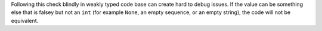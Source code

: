 Following this check blindly in weakly typed code base can create hard to debug issues. If the value
can be something else that is falsey but not an ``int`` (for example ``None``, an empty sequence,
or an empty string), the code will not be equivalent.
